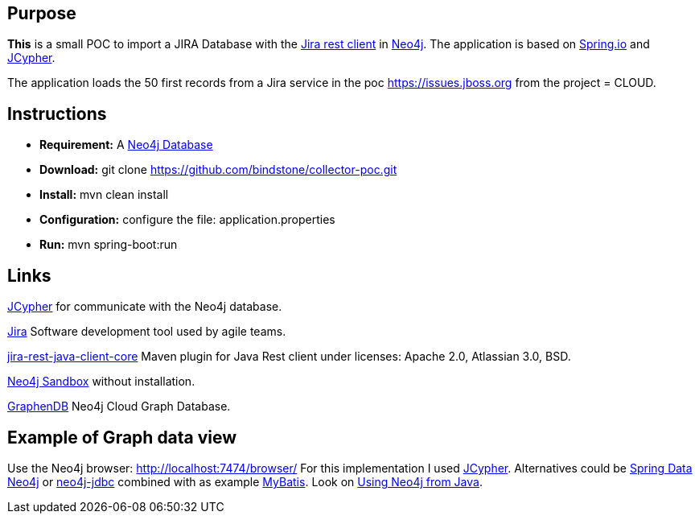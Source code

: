 
== Purpose

*This* is a small POC to import a JIRA Database with the https://mvnrepository.com/artifact/com.atlassian.jira/jira-rest-java-client-core/4.0.0[Jira rest client] in https://neo4j.com/[Neo4j]. The application is based on https://spring.io/[Spring.io] and https://github.com/Wolfgang-Schuetzelhofer/jcypher[JCypher].

The application loads the 50 first records from a Jira service in the poc https://issues.jboss.org[] from the project = CLOUD.

== Instructions
* *Requirement:* A https://neo4j.com/download[Neo4j Database]
* *Download:* git clone https://github.com/bindstone/collector-poc.git
* *Install:* mvn clean install
* *Configuration:* configure the file: application.properties
* *Run:* mvn spring-boot:run

== Links
https://github.com/Wolfgang-Schuetzelhofer/jcypher[JCypher] for communicate with the Neo4j database.

https://atlassian.com/software/jira[Jira] Software development tool used by agile teams.

https://mvnrepository.com/artifact/com.atlassian.jira/jira-rest-java-client-core/4.0.0[jira-rest-java-client-core] Maven plugin for Java Rest client under licenses: Apache 2.0, Atlassian 3.0, BSD.

https://neo4j.com/sandbox-v2/[Neo4j Sandbox] without installation.

http://www.graphenedb.com/[GraphenDB] Neo4j Cloud Graph Database.

== Example of Graph data view
Use the Neo4j browser: http://localhost:7474/browser/
For this implementation I used https://github.com/Wolfgang-Schuetzelhofer/jcypher[JCypher]. Alternatives could be http://projects.spring.io/spring-data-neo4j[Spring Data Neo4j] or https://github.com/neo4j-contrib/neo4j-jdbc[neo4j-jdbc] combined with as example http://www.mybatis.org/mybatis-3/[MyBatis]. Look on https://neo4j.com/developer/java/[Using Neo4j from Java].
